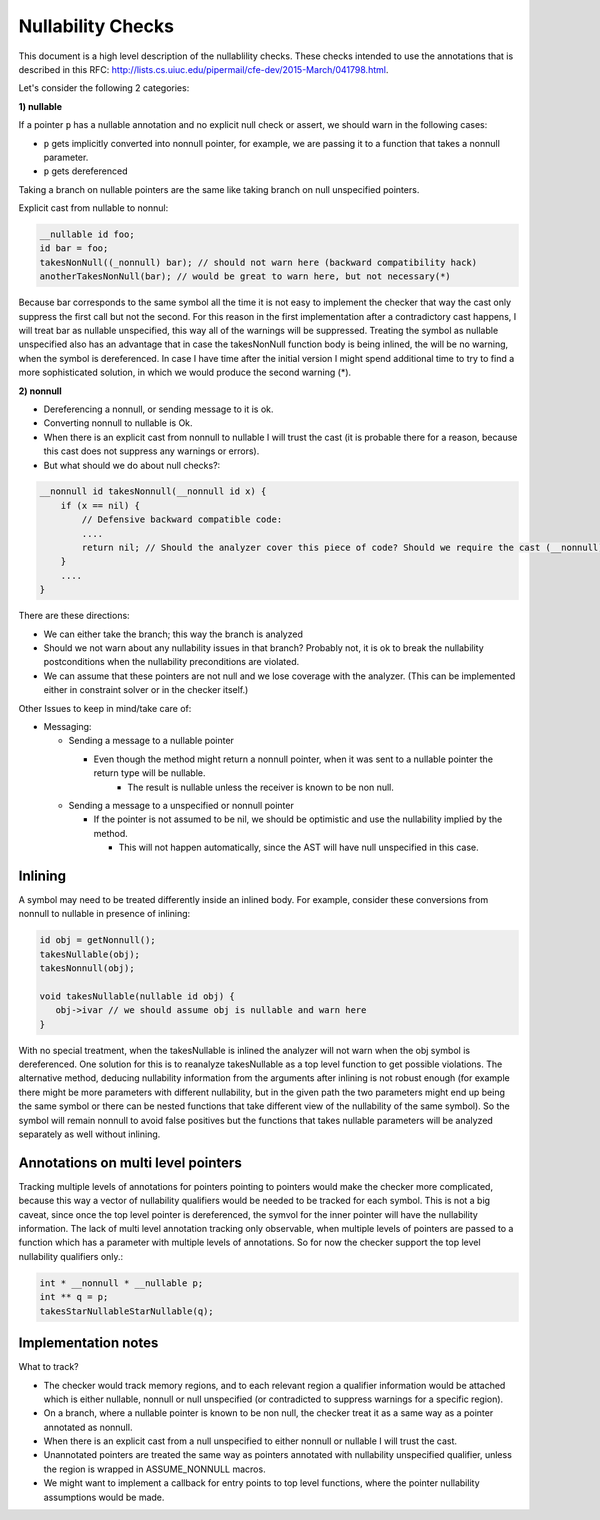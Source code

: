 ==================
Nullability Checks
==================

This document is a high level description of the nullablility checks.
These checks intended to use the annotations that is described in this
RFC: http://lists.cs.uiuc.edu/pipermail/cfe-dev/2015-March/041798.html.

Let's consider the following 2 categories:

**1) nullable**

If a pointer ``p`` has a nullable annotation and no explicit null check or assert, we should warn in the following cases:

* ``p`` gets implicitly converted into nonnull pointer, for example, we are passing it to a function that takes a nonnull parameter.
* ``p`` gets dereferenced

Taking a branch on nullable pointers are the same like taking branch on null unspecified pointers.

Explicit cast from nullable to nonnul:

.. code-block:: cpp

  __nullable id foo;
  id bar = foo;
  takesNonNull((_nonnull) bar); // should not warn here (backward compatibility hack)
  anotherTakesNonNull(bar); // would be great to warn here, but not necessary(*)

Because bar corresponds to the same symbol all the time it is not easy to implement the checker that way the cast only suppress the first call but not the second. For this reason in the first implementation after a contradictory cast happens, I will treat bar as nullable unspecified, this way all of the warnings will be suppressed. Treating the symbol as nullable unspecified also has an advantage that in case the takesNonNull function body is being inlined, the will be no warning, when the symbol is dereferenced. In case I have time after the initial version I might spend additional time to try to find a more sophisticated solution, in which we would produce the second warning (*).
 
**2) nonnull**

* Dereferencing a nonnull, or sending message to it is ok.
* Converting nonnull to nullable is Ok.
* When there is an explicit cast from nonnull to nullable I will trust the cast (it is probable there for a reason, because this cast does not suppress any warnings or errors).
* But what should we do about null checks?:

.. code-block:: cpp

  __nonnull id takesNonnull(__nonnull id x) {
      if (x == nil) {
          // Defensive backward compatible code:
          ....
          return nil; // Should the analyzer cover this piece of code? Should we require the cast (__nonnull)nil?
      }
      ....
  }

There are these directions:

* We can either take the branch; this way the branch is analyzed
* Should we not warn about any nullability issues in that branch? Probably not, it is ok to break the nullability postconditions when the nullability preconditions are violated.
* We can assume that these pointers are not null and we lose coverage with the analyzer. (This can be implemented either in constraint solver or in the checker itself.)

Other Issues to keep in mind/take care of:

* Messaging:

  * Sending a message to a nullable pointer

    * Even though the method might return a nonnull pointer, when it was sent to a nullable pointer the return type will be nullable.
  	* The result is nullable unless the receiver is known to be non null.

  * Sending a message to a unspecified or nonnull pointer

    * If the pointer is not assumed to be nil, we should be optimistic and use the nullability implied by the method.

      * This will not happen automatically, since the AST will have null unspecified in this case.

Inlining
--------

A symbol may need to be treated differently inside an inlined body. For example, consider these conversions from nonnull to nullable in presence of inlining:

.. code-block:: cpp

  id obj = getNonnull();
  takesNullable(obj);
  takesNonnull(obj);
  
  void takesNullable(nullable id obj) {
     obj->ivar // we should assume obj is nullable and warn here
  }
           
With no special treatment, when the takesNullable is inlined the analyzer will not warn when the obj symbol is dereferenced. One solution for this is to reanalyze takesNullable as a top level function to get possible violations. The alternative method, deducing nullability information from the arguments after inlining is not robust enough (for example there might be more parameters with different nullability, but in the given path the two parameters might end up being the same symbol or there can be nested functions that take different view of the nullability of the same symbol). So the symbol will remain nonnull to avoid false positives but the functions that takes nullable parameters will be analyzed separately as well without inlining.

Annotations on multi level pointers
-----------------------------------

Tracking multiple levels of annotations for pointers pointing to pointers would make the checker more complicated, because this way a vector of nullability qualifiers would be needed to be tracked for each symbol. This is not a big caveat, since once the top level pointer is dereferenced, the symvol for the inner pointer will have the nullability information. The lack of multi level annotation tracking only observable, when multiple levels of pointers are passed to a function which has a parameter with multiple levels of annotations. So for now the checker support the top level nullability qualifiers only.:

.. code-block:: cpp

  int * __nonnull * __nullable p;
  int ** q = p;
  takesStarNullableStarNullable(q);

Implementation notes
--------------------

What to track?

* The checker would track memory regions, and to each relevant region a qualifier information would be attached which is either nullable, nonnull or null unspecified (or contradicted to suppress warnings for a specific region).
* On a branch, where a nullable pointer is known to be non null, the checker treat it as a same way as a pointer annotated as nonnull.
* When there is an explicit cast from a null unspecified to either nonnull or nullable I will trust the cast.
* Unannotated pointers are treated the same way as pointers annotated with nullability unspecified qualifier, unless the region is wrapped in ASSUME_NONNULL macros.
* We might want to implement a callback for entry points to top level functions, where the pointer nullability assumptions would be made.
